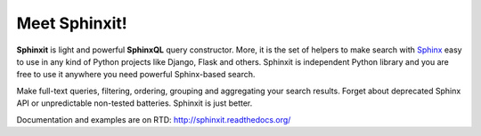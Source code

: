 Meet Sphinxit!
==============

.. image:: https://secure.travis-ci.org/semirook/sphinxit.png?branch=master

**Sphinxit** is light and powerful **SphinxQL** query constructor. More, it is the set of helpers
to make search with `Sphinx <http://sphinxsearch.com/>`_ easy to use in any kind of Python projects 
like Django, Flask and others. Sphinxit is independent Python library and you are free to use it 
anywhere you need powerful Sphinx-based search. 

Make full-text queries, filtering, ordering, grouping and aggregating your search results. 
Forget about deprecated Sphinx API or unpredictable non-tested batteries. Sphinxit is just better.

Documentation and examples are on RTD: http://sphinxit.readthedocs.org/